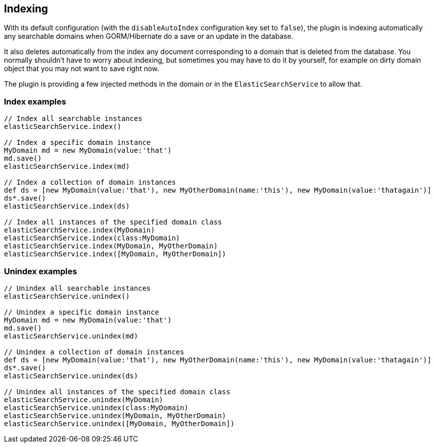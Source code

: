 [[indexing]]
== Indexing

With its default configuration (with the `disableAutoIndex` configuration key set to `false`), the plugin is indexing automatically any searchable domains when GORM/Hibernate do a save or an update in the database.

It also deletes automatically from the index any document corresponding to a domain that is deleted from the database.
You normally shouldn't have to worry about indexing, but sometimes you may have to do it by yourself, for example on dirty domain object that you may not want to save right now.

The plugin is providing a few injected methods in the domain or in the `ElasticSearchService` to allow that.

=== Index examples

[source,groovy]
----
// Index all searchable instances
elasticSearchService.index()

// Index a specific domain instance
MyDomain md = new MyDomain(value:'that')
md.save()
elasticSearchService.index(md)

// Index a collection of domain instances
def ds = [new MyDomain(value:'that'), new MyOtherDomain(name:'this'), new MyDomain(value:'thatagain')]
ds*.save()
elasticSearchService.index(ds)

// Index all instances of the specified domain class
elasticSearchService.index(MyDomain)
elasticSearchService.index(class:MyDomain)
elasticSearchService.index(MyDomain, MyOtherDomain)
elasticSearchService.index([MyDomain, MyOtherDomain])

----

=== Unindex examples

[source,groovy]
----
// Unindex all searchable instances
elasticSearchService.unindex()

// Unindex a specific domain instance
MyDomain md = new MyDomain(value:'that')
md.save()
elasticSearchService.unindex(md)

// Unindex a collection of domain instances
def ds = [new MyDomain(value:'that'), new MyOtherDomain(name:'this'), new MyDomain(value:'thatagain')]
ds*.save()
elasticSearchService.unindex(ds)

// Unindex all instances of the specified domain class
elasticSearchService.unindex(MyDomain)
elasticSearchService.unindex(class:MyDomain)
elasticSearchService.unindex(MyDomain, MyOtherDomain)
elasticSearchService.unindex([MyDomain, MyOtherDomain])

----
